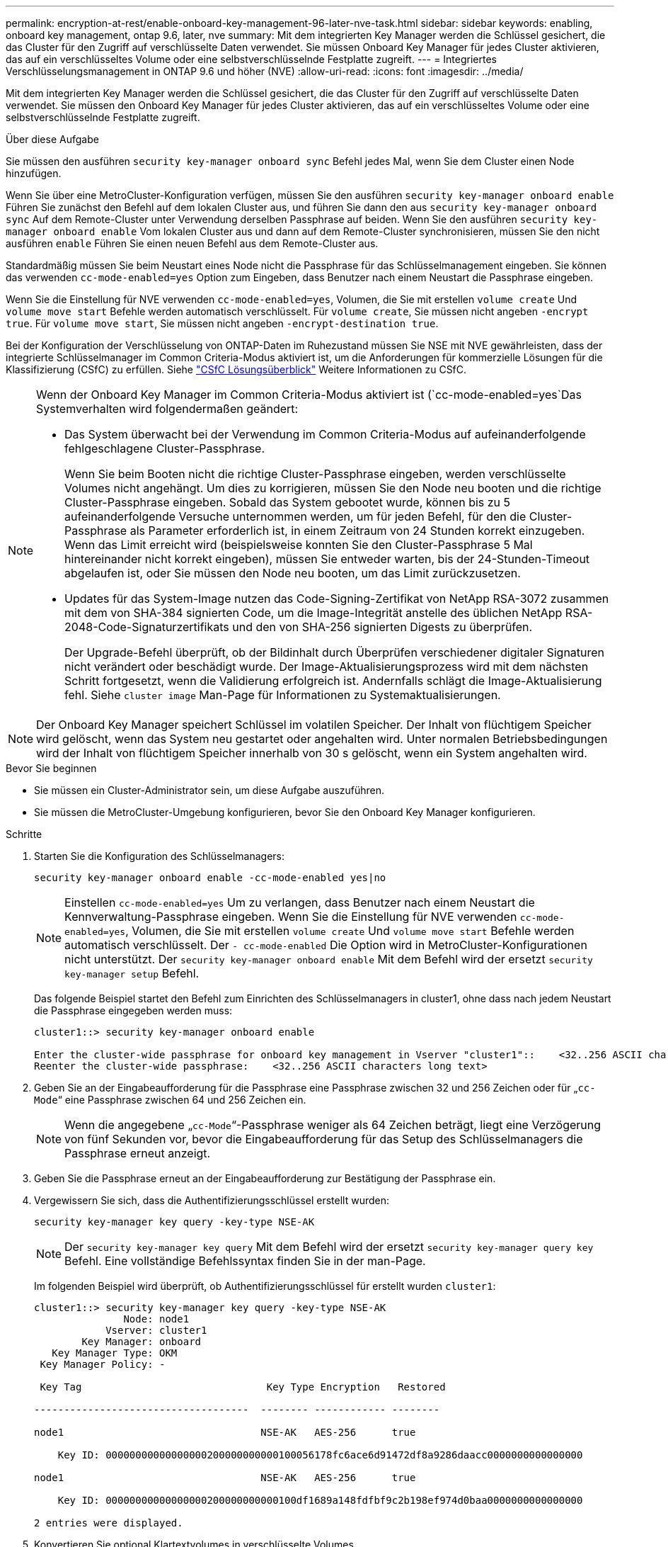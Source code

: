 ---
permalink: encryption-at-rest/enable-onboard-key-management-96-later-nve-task.html 
sidebar: sidebar 
keywords: enabling, onboard key management, ontap 9.6, later, nve 
summary: Mit dem integrierten Key Manager werden die Schlüssel gesichert, die das Cluster für den Zugriff auf verschlüsselte Daten verwendet. Sie müssen Onboard Key Manager für jedes Cluster aktivieren, das auf ein verschlüsseltes Volume oder eine selbstverschlüsselnde Festplatte zugreift. 
---
= Integriertes Verschlüsselungsmanagement in ONTAP 9.6 und höher (NVE)
:allow-uri-read: 
:icons: font
:imagesdir: ../media/


[role="lead"]
Mit dem integrierten Key Manager werden die Schlüssel gesichert, die das Cluster für den Zugriff auf verschlüsselte Daten verwendet. Sie müssen den Onboard Key Manager für jedes Cluster aktivieren, das auf ein verschlüsseltes Volume oder eine selbstverschlüsselnde Festplatte zugreift.

.Über diese Aufgabe
Sie müssen den ausführen `security key-manager onboard sync` Befehl jedes Mal, wenn Sie dem Cluster einen Node hinzufügen.

Wenn Sie über eine MetroCluster-Konfiguration verfügen, müssen Sie den ausführen `security key-manager onboard enable` Führen Sie zunächst den Befehl auf dem lokalen Cluster aus, und führen Sie dann den aus `security key-manager onboard sync` Auf dem Remote-Cluster unter Verwendung derselben Passphrase auf beiden. Wenn Sie den ausführen `security key-manager onboard enable` Vom lokalen Cluster aus und dann auf dem Remote-Cluster synchronisieren, müssen Sie den nicht ausführen `enable` Führen Sie einen neuen Befehl aus dem Remote-Cluster aus.

Standardmäßig müssen Sie beim Neustart eines Node nicht die Passphrase für das Schlüsselmanagement eingeben. Sie können das verwenden `cc-mode-enabled=yes` Option zum Eingeben, dass Benutzer nach einem Neustart die Passphrase eingeben.

Wenn Sie die Einstellung für NVE verwenden `cc-mode-enabled=yes`, Volumen, die Sie mit erstellen `volume create` Und `volume move start` Befehle werden automatisch verschlüsselt. Für `volume create`, Sie müssen nicht angeben `-encrypt true`. Für `volume move start`, Sie müssen nicht angeben `-encrypt-destination true`.

Bei der Konfiguration der Verschlüsselung von ONTAP-Daten im Ruhezustand müssen Sie NSE mit NVE gewährleisten, dass der integrierte Schlüsselmanager im Common Criteria-Modus aktiviert ist, um die Anforderungen für kommerzielle Lösungen für die Klassifizierung (CSfC) zu erfüllen. Siehe link:https://assets.netapp.com/m/128a1e9f4b5d663/original/Commercial-Solutions-for-Classified.pdf["CSfC Lösungsüberblick"^] Weitere Informationen zu CSfC.

[NOTE]
====
Wenn der Onboard Key Manager im Common Criteria-Modus aktiviert ist (`cc-mode-enabled=yes`Das Systemverhalten wird folgendermaßen geändert:

* Das System überwacht bei der Verwendung im Common Criteria-Modus auf aufeinanderfolgende fehlgeschlagene Cluster-Passphrase.
+
Wenn Sie beim Booten nicht die richtige Cluster-Passphrase eingeben, werden verschlüsselte Volumes nicht angehängt. Um dies zu korrigieren, müssen Sie den Node neu booten und die richtige Cluster-Passphrase eingeben. Sobald das System gebootet wurde, können bis zu 5 aufeinanderfolgende Versuche unternommen werden, um für jeden Befehl, für den die Cluster-Passphrase als Parameter erforderlich ist, in einem Zeitraum von 24 Stunden korrekt einzugeben. Wenn das Limit erreicht wird (beispielsweise konnten Sie den Cluster-Passphrase 5 Mal hintereinander nicht korrekt eingeben), müssen Sie entweder warten, bis der 24-Stunden-Timeout abgelaufen ist, oder Sie müssen den Node neu booten, um das Limit zurückzusetzen.

* Updates für das System-Image nutzen das Code-Signing-Zertifikat von NetApp RSA-3072 zusammen mit dem von SHA-384 signierten Code, um die Image-Integrität anstelle des üblichen NetApp RSA-2048-Code-Signaturzertifikats und den von SHA-256 signierten Digests zu überprüfen.
+
Der Upgrade-Befehl überprüft, ob der Bildinhalt durch Überprüfen verschiedener digitaler Signaturen nicht verändert oder beschädigt wurde. Der Image-Aktualisierungsprozess wird mit dem nächsten Schritt fortgesetzt, wenn die Validierung erfolgreich ist. Andernfalls schlägt die Image-Aktualisierung fehl. Siehe `cluster image` Man-Page für Informationen zu Systemaktualisierungen.



====

NOTE: Der Onboard Key Manager speichert Schlüssel im volatilen Speicher. Der Inhalt von flüchtigem Speicher wird gelöscht, wenn das System neu gestartet oder angehalten wird. Unter normalen Betriebsbedingungen wird der Inhalt von flüchtigem Speicher innerhalb von 30 s gelöscht, wenn ein System angehalten wird.

.Bevor Sie beginnen
* Sie müssen ein Cluster-Administrator sein, um diese Aufgabe auszuführen.
* Sie müssen die MetroCluster-Umgebung konfigurieren, bevor Sie den Onboard Key Manager konfigurieren.


.Schritte
. Starten Sie die Konfiguration des Schlüsselmanagers:
+
`security key-manager onboard enable -cc-mode-enabled yes|no`

+
[NOTE]
====
Einstellen `cc-mode-enabled=yes` Um zu verlangen, dass Benutzer nach einem Neustart die Kennverwaltung-Passphrase eingeben. Wenn Sie die Einstellung für NVE verwenden `cc-mode-enabled=yes`, Volumen, die Sie mit erstellen `volume create` Und `volume move start` Befehle werden automatisch verschlüsselt. Der `- cc-mode-enabled` Die Option wird in MetroCluster-Konfigurationen nicht unterstützt. Der `security key-manager onboard enable` Mit dem Befehl wird der ersetzt `security key-manager setup` Befehl.

====
+
Das folgende Beispiel startet den Befehl zum Einrichten des Schlüsselmanagers in cluster1, ohne dass nach jedem Neustart die Passphrase eingegeben werden muss:

+
[listing]
----
cluster1::> security key-manager onboard enable

Enter the cluster-wide passphrase for onboard key management in Vserver "cluster1"::    <32..256 ASCII characters long text>
Reenter the cluster-wide passphrase:    <32..256 ASCII characters long text>
----
. Geben Sie an der Eingabeaufforderung für die Passphrase eine Passphrase zwischen 32 und 256 Zeichen oder für „`cc-Mode`“ eine Passphrase zwischen 64 und 256 Zeichen ein.
+
[NOTE]
====
Wenn die angegebene „`cc-Mode`“-Passphrase weniger als 64 Zeichen beträgt, liegt eine Verzögerung von fünf Sekunden vor, bevor die Eingabeaufforderung für das Setup des Schlüsselmanagers die Passphrase erneut anzeigt.

====
. Geben Sie die Passphrase erneut an der Eingabeaufforderung zur Bestätigung der Passphrase ein.
. Vergewissern Sie sich, dass die Authentifizierungsschlüssel erstellt wurden:
+
`security key-manager key query -key-type NSE-AK`

+
[NOTE]
====
Der `security key-manager key query` Mit dem Befehl wird der ersetzt `security key-manager query key` Befehl. Eine vollständige Befehlssyntax finden Sie in der man-Page.

====
+
Im folgenden Beispiel wird überprüft, ob Authentifizierungsschlüssel für erstellt wurden `cluster1`:

+
[listing]
----
cluster1::> security key-manager key query -key-type NSE-AK
               Node: node1
            Vserver: cluster1
        Key Manager: onboard
   Key Manager Type: OKM
 Key Manager Policy: -

 Key Tag                               Key Type Encryption   Restored

------------------------------------  -------- ------------ --------

node1                                 NSE-AK   AES-256      true

    Key ID: 00000000000000000200000000000100056178fc6ace6d91472df8a9286daacc0000000000000000

node1                                 NSE-AK   AES-256      true

    Key ID: 00000000000000000200000000000100df1689a148fdfbf9c2b198ef974d0baa0000000000000000

2 entries were displayed.
----
. Konvertieren Sie optional Klartextvolumes in verschlüsselte Volumes.
+
`volume encryption conversion start`

+
Der Onboard Key Manager muss vor der Konvertierung der Volumes vollständig konfiguriert sein. In einer MetroCluster-Umgebung muss der Onboard Key Manager auf beiden Standorten konfiguriert sein.



.Nachdem Sie fertig sind
Kopieren Sie die Passphrase zur späteren Verwendung an einen sicheren Ort außerhalb des Storage-Systems.

Wenn Sie die Onboard Key Manager-Passphrase konfigurieren, sollten Sie die Informationen auch manuell an einem sicheren Ort außerhalb des Speichersystems sichern, um sie bei einem Notfall zu verwenden. Siehe link:backup-key-management-information-manual-task.html["Manuelles Backup der integrierten Informationen für das Verschlüsselungsmanagement"].
